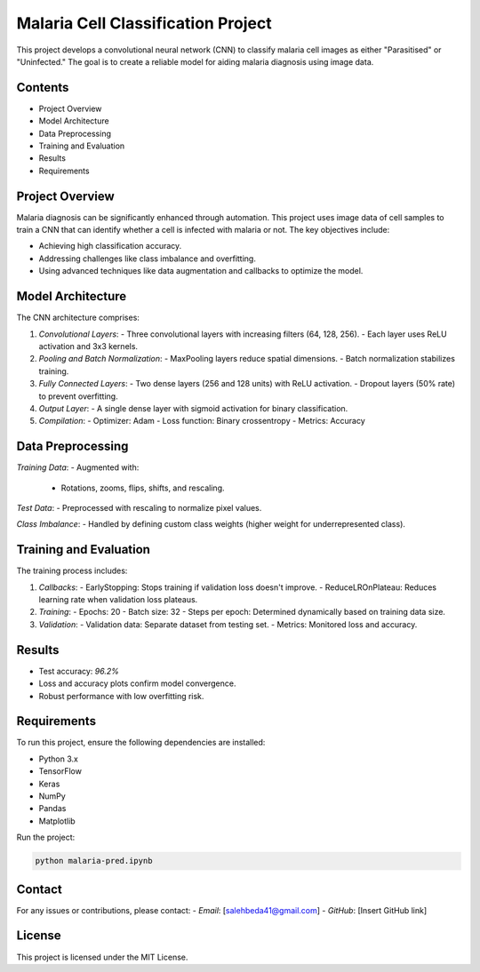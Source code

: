 Malaria Cell Classification Project
===================================

This project develops a convolutional neural network (CNN) to classify malaria cell images as either "Parasitised" or "Uninfected." The goal is to create a reliable model for aiding malaria diagnosis using image data. 

Contents
--------
- Project Overview
- Model Architecture
- Data Preprocessing
- Training and Evaluation
- Results
- Requirements

Project Overview
----------------
Malaria diagnosis can be significantly enhanced through automation. This project uses image data of cell samples to train a CNN that can identify whether a cell is infected with malaria or not. The key objectives include:

- Achieving high classification accuracy.
- Addressing challenges like class imbalance and overfitting.
- Using advanced techniques like data augmentation and callbacks to optimize the model.

Model Architecture
-------------------
The CNN architecture comprises:

1. *Convolutional Layers*:
   - Three convolutional layers with increasing filters (64, 128, 256).
   - Each layer uses ReLU activation and 3x3 kernels.

2. *Pooling and Batch Normalization*:
   - MaxPooling layers reduce spatial dimensions.
   - Batch normalization stabilizes training.

3. *Fully Connected Layers*:
   - Two dense layers (256 and 128 units) with ReLU activation.
   - Dropout layers (50% rate) to prevent overfitting.

4. *Output Layer*:
   - A single dense layer with sigmoid activation for binary classification.

5. *Compilation*:
   - Optimizer: Adam
   - Loss function: Binary crossentropy
   - Metrics: Accuracy

Data Preprocessing
-------------------
*Training Data*:
- Augmented with:
  - Rotations, zooms, flips, shifts, and rescaling.

*Test Data*:
- Preprocessed with rescaling to normalize pixel values.

*Class Imbalance*:
- Handled by defining custom class weights (higher weight for underrepresented class).

Training and Evaluation
------------------------
The training process includes:

1. *Callbacks*:
   - EarlyStopping: Stops training if validation loss doesn't improve.
   - ReduceLROnPlateau: Reduces learning rate when validation loss plateaus.

2. *Training*:
   - Epochs: 20
   - Batch size: 32
   - Steps per epoch: Determined dynamically based on training data size.

3. *Validation*:
   - Validation data: Separate dataset from testing set.
   - Metrics: Monitored loss and accuracy.

Results
-------
- Test accuracy: *96.2%*
- Loss and accuracy plots confirm model convergence.
- Robust performance with low overfitting risk.

Requirements
------------
To run this project, ensure the following dependencies are installed:

- Python 3.x
- TensorFlow
- Keras
- NumPy
- Pandas
- Matplotlib

Run the project:

.. code-block:: bash

    python malaria-pred.ipynb

Contact
-------
For any issues or contributions, please contact:
- *Email*: [salehbeda41@gmail.com]
- *GitHub*: [Insert GitHub link]

License
-------
This project is licensed under the MIT License.